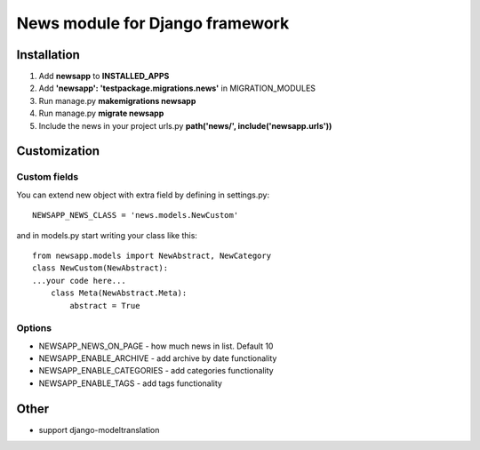 ================================
News module for Django framework
================================

Installation
------------

1. Add **newsapp** to **INSTALLED_APPS**
2. Add **'newsapp': 'testpackage.migrations.news'** in MIGRATION_MODULES
3. Run manage.py **makemigrations newsapp**
4. Run manage.py **migrate newsapp**

5. Include the news in your project urls.py **path('news/', include('newsapp.urls'))**

Customization
--------------
Custom fields
~~~~~~~~~~~~~~
You can extend new object with extra field by defining in settings.py:
::

    NEWSAPP_NEWS_CLASS = 'news.models.NewCustom'

and in models.py start writing your class like this:
::

    from newsapp.models import NewAbstract, NewCategory
    class NewCustom(NewAbstract):
    ...your code here...
        class Meta(NewAbstract.Meta):
            abstract = True

Options
~~~~~~~~~~~~~~
* NEWSAPP_NEWS_ON_PAGE - how much news in list. Default 10
* NEWSAPP_ENABLE_ARCHIVE - add archive by date functionality
* NEWSAPP_ENABLE_CATEGORIES - add categories functionality
* NEWSAPP_ENABLE_TAGS - add tags functionality


Other
-----
* support django-modeltranslation
